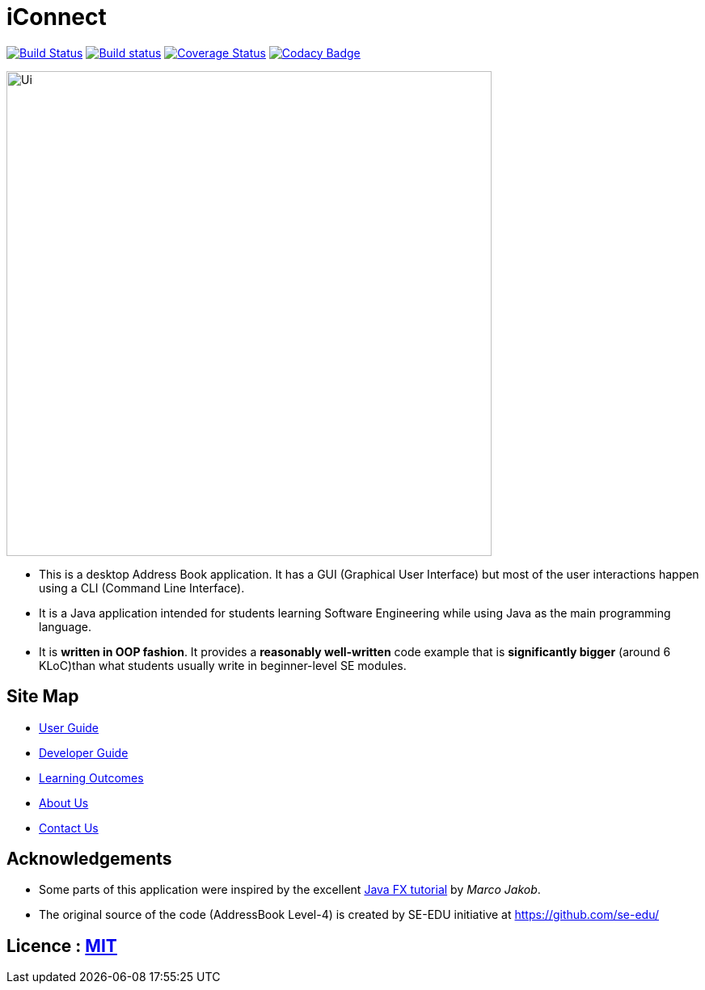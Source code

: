 = iConnect
ifdef::env-github,env-browser[:relfileprefix: docs/]
ifdef::env-github,env-browser[:outfilesuffix: .adoc]

https://travis-ci.org/CS2103AUG2017-W09-B3/main[image:https://travis-ci.org/CS2103AUG2017-W09-B3/main.svg?branch=master[Build Status]]
https://ci.appveyor.com/project/eldriclim/main-dh6t8[image:https://ci.appveyor.com/api/projects/status/q0iqn3fwsr65y3pw?svg=true[Build status]]
https://coveralls.io/github/CS2103AUG2017-W09-B3/main?branch=master[image:https://coveralls.io/repos/github/CS2103AUG2017-W09-B3/main/badge.svg?branch=master[Coverage Status]]
https://www.codacy.com/app/eldriclim/main?utm_source=github.com&amp;utm_medium=referral&amp;utm_content=CS2103AUG2017-W09-B3/main&amp;utm_campaign=Badge_Grade[image:https://api.codacy.com/project/badge/Grade/248429eecc87415394f8db02259ad077[Codacy Badge]]

ifdef::env-github[]
image::docs/images/Ui.png[width="600"]
endif::[]

ifndef::env-github[]
image::images/Ui.png[width="600"]
endif::[]

* This is a desktop Address Book application. It has a GUI (Graphical User Interface) but most of the user interactions happen using a CLI (Command Line Interface).
* It is a Java application intended for students learning Software Engineering while using Java as the main programming language.
* It is *written in OOP fashion*. It provides a *reasonably well-written* code example that is *significantly bigger* (around 6 KLoC)than what students usually write in beginner-level SE modules.


== Site Map

* <<UserGuide#, User Guide>>
* <<DeveloperGuide#, Developer Guide>>
* <<LearningOutcomes#, Learning Outcomes>>
* <<AboutUs#, About Us>>
* <<ContactUs#, Contact Us>>

== Acknowledgements

* Some parts of this application were inspired by the excellent http://code.makery.ch/library/javafx-8-tutorial/[Java FX tutorial] by
_Marco Jakob_.

* The original source of the code (AddressBook Level-4) is created by SE-EDU initiative at https://github.com/se-edu/

== Licence : link:LICENSE[MIT]
